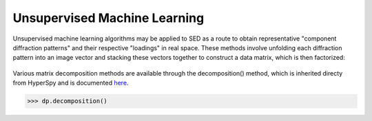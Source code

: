 Unsupervised Machine Learning
=============================

Unsupervised machine learning algorithms may be applied to SED as a route to
obtain representative "component diffraction patterns" and their respective
"loadings" in real space. These methods involve unfolding each diffraction
pattern into an image vector and stacking these vectors together to construct a
data matrix, which is then factorized:

.. figure::  images/ml_sed_scheme.png
   :align: center
   :width: 600

Various matrix decomposition methods are available through the decomposition()
method, which is inherited directy from HyperSpy and is documented
`here <http://hyperspy.org/hyperspy-doc/current/user_guide/mva.html>`__.

.. code-block:: python

    >>> dp.decomposition()
